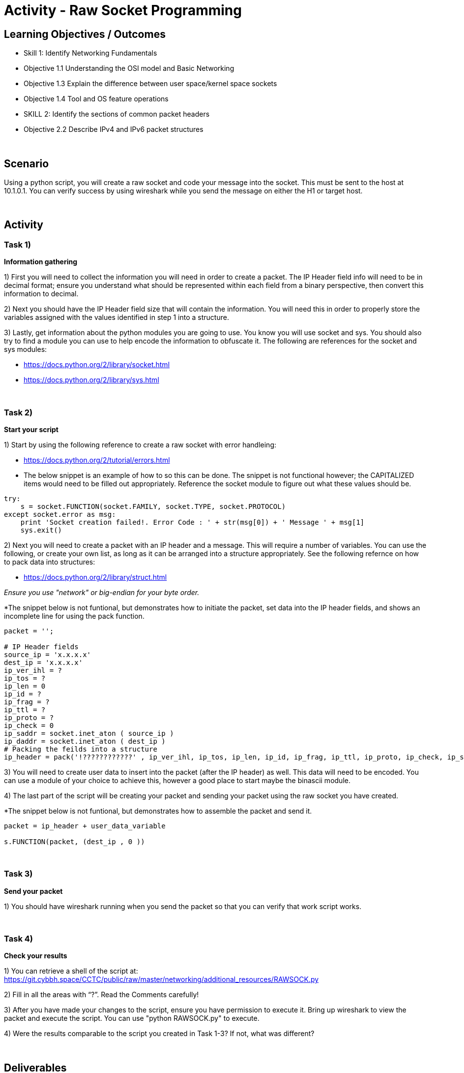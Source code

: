 :doctype: book
:stylesheet: ../../cctc.css

= Activity - Raw Socket Programming
:doctype: book
:source-highlighter: coderay
:listing-caption: Listing
// Uncomment next line to set page size (default is Letter)
//:pdf-page-size: A4

== Learning Objectives / Outcomes
[square]
* Skill 1: Identify Networking Fundamentals
* Objective 1.1 Understanding the OSI model and Basic Networking
* Objective 1.3 Explain the difference between user space/kernel space sockets
* Objective 1.4 Tool and OS feature operations
* SKILL 2: Identify the sections of common packet headers
* Objective 2.2 Describe IPv4 and IPv6 packet structures


{empty} +

== Scenario

.You have control (sudo privileges) on a Linux client (10.1.0.2) in an IPv4 network. You need to get a message to 10.1.0.1. You don't have tools installed, and installing new tools or libraries would trigger an alarm. The host has Python 2.7 installed, so you can use this to achieve your goal.  You can use the socket, sys and one additional module of your choice. 
.Using a python script, you will create a raw socket and code your message into the socket. This must be sent to the host at 10.1.0.1. You can verify success by using wireshark while you send the message on either the H1 or target host.
{empty} +

== Activity

=== Task 1) 
*Information gathering*

1) First you will need to collect the information you will need in order to create a packet. The IP Header field info will need to be in decimal format; ensure you understand what should be represented within each field from a binary perspective, then convert this information to decimal.

2) Next you should have the IP Header field size that will contain the information. You will need this in order to properly store the variables assigned with the values identified in step 1 into a structure.

3) Lastly, get information about the python modules you are going to use. You know you will use socket and sys. You should also try to find a module you can use to help encode the information to obfuscate it. The following are references for the socket and sys modules: 

* https://docs.python.org/2/library/socket.html

* https://docs.python.org/2/library/sys.html

{empty} +

=== Task 2)
*Start your script*

1) Start by using the following reference to create a raw socket with error handleing:

* https://docs.python.org/2/tutorial/errors.html

* The below snippet is an example of how to so this can be done. The snippet is not functional however; the CAPITALIZED items would need to be filled out appropriately. Reference the socket module to figure out what these values should be.

----
try:
    s = socket.FUNCTION(socket.FAMILY, socket.TYPE, socket.PROTOCOL)
except socket.error as msg:
    print 'Socket creation failed!. Error Code : ' + str(msg[0]) + ' Message ' + msg[1]
    sys.exit()
----

2) Next you will need to create a packet with an IP header and a message. This will require a number of variables. You can use the following, or create your own list, as long as it can be arranged into a structure appropriately. See the following refernce on how to pack data into structures:

* https://docs.python.org/2/library/struct.html

_Ensure you use "network" or big-endian for your byte order._

*The snippet below is not funtional, but demonstrates how to initiate the packet, set data into the IP header fields, and shows an incomplete line for using the pack function.

----
packet = '';

# IP Header fields
source_ip = 'x.x.x.x'
dest_ip = 'x.x.x.x'	
ip_ver_ihl = ?
ip_tos = ?	    
ip_len = 0      
ip_id = ?       
ip_frag = ?	   
ip_ttl = ?   
ip_proto = ?
ip_check = 0
ip_saddr = socket.inet_aton ( source_ip )
ip_daddr = socket.inet_aton ( dest_ip )
# Packing the feilds into a structure
ip_header = pack('!????????????' , ip_ver_ihl, ip_tos, ip_len, ip_id, ip_frag, ip_ttl, ip_proto, ip_check, ip_saddr, ip_daddr)
----

3) You will need to create user data to insert into the packet (after the IP header) as well. This data will need to be encoded. You can use a module of your choice to achieve this, however a good place to start maybe the binascii module.

4) The last part of the script will be creating your packet and sending your packet using the raw socket you have created.

*The snippet below is not funtional, but demonstrates how to assemble the packet and send it.

----
packet = ip_header + user_data_variable
 
s.FUNCTION(packet, (dest_ip , 0 ))
----

{empty} +

=== Task 3)
*Send your packet*

1) You should have wireshark running when you send the packet so that you can verify that work script works.

{empty} +

=== Task 4)
*Check your results*

1) You can retrieve a shell of the script at: https://git.cybbh.space/CCTC/public/raw/master/networking/additional_resources/RAWSOCK.py

2) Fill in all the areas with “?”. Read the Comments carefully!

3) After you have made your changes to the script, ensure you have  permission to execute it. Bring up wireshark to view the packet and execute the script. You can use "python RAWSOCK.py" to execute.

4) Were the results comparable to the script you created in Task 1-3?  If not, what was different?  

{empty} +

== Deliverables
[square]

* Document your steps to fill in the script.
* Screenshot showing successful communications between your Linux client and the message target at 10.1.0.1.
* Screenshot showing how (and validating) that the message was somehow obfuscated for transmission.

{empty} + 

